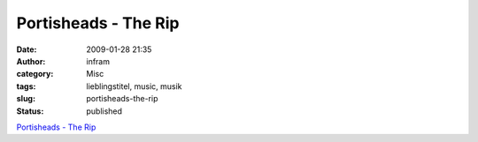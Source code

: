 Portisheads - The Rip
#####################
:date: 2009-01-28 21:35
:author: infram
:category: Misc
:tags: lieblingstitel, music, musik
:slug: portisheads-the-rip
:status: published

`Portisheads - The
Rip <http://www.lastfm.de/music/Portishead/+videos/6136125>`__
